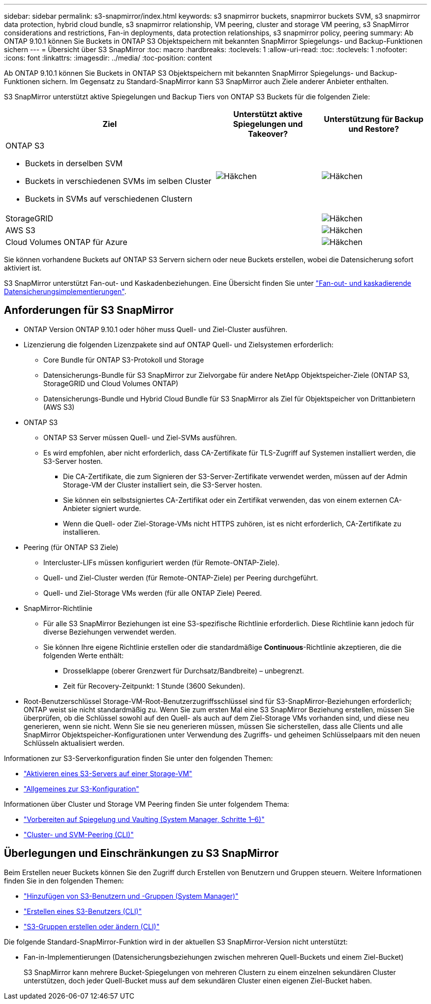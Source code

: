 ---
sidebar: sidebar 
permalink: s3-snapmirror/index.html 
keywords: s3 snapmirror buckets, snapmirror buckets SVM, s3 snapmirror data protection, hybrid cloud bundle, s3 snapmirror relationship, VM peering, cluster and storage VM peering, s3 SnapMirror considerations and restrictions, Fan-in deployments, data protection relationships, s3 snapmirror policy, peering 
summary: Ab ONTAP 9.10.1 können Sie Buckets in ONTAP S3 Objektspeichern mit bekannten SnapMirror Spiegelungs- und Backup-Funktionen sichern 
---
= Übersicht über S3 SnapMirror
:toc: macro
:hardbreaks:
:toclevels: 1
:allow-uri-read: 
:toc: 
:toclevels: 1
:nofooter: 
:icons: font
:linkattrs: 
:imagesdir: ../media/
:toc-position: content


[role="lead"]
Ab ONTAP 9.10.1 können Sie Buckets in ONTAP S3 Objektspeichern mit bekannten SnapMirror Spiegelungs- und Backup-Funktionen sichern. Im Gegensatz zu Standard-SnapMirror kann S3 SnapMirror auch Ziele anderer Anbieter enthalten.

S3 SnapMirror unterstützt aktive Spiegelungen und Backup Tiers von ONTAP S3 Buckets für die folgenden Ziele:

[cols="50,25,25"]
|===
| Ziel | Unterstützt aktive Spiegelungen und Takeover? | Unterstützung für Backup und Restore? 


 a| 
ONTAP S3

* Buckets in derselben SVM
* Buckets in verschiedenen SVMs im selben Cluster
* Buckets in SVMs auf verschiedenen Clustern

| image:status-enabled-perf-config.gif["Häkchen"] | image:status-enabled-perf-config.gif["Häkchen"] 


| StorageGRID |  | image:status-enabled-perf-config.gif["Häkchen"] 


| AWS S3 |  | image:status-enabled-perf-config.gif["Häkchen"] 


| Cloud Volumes ONTAP für Azure |  | image:status-enabled-perf-config.gif["Häkchen"] 
|===
Sie können vorhandene Buckets auf ONTAP S3 Servern sichern oder neue Buckets erstellen, wobei die Datensicherung sofort aktiviert ist.

S3 SnapMirror unterstützt Fan-out- und Kaskadenbeziehungen. Eine Übersicht finden Sie unter link:../data-protection/supported-deployment-config-concept.html["Fan-out- und kaskadierende Datensicherungsimplementierungen"].



== Anforderungen für S3 SnapMirror

* ONTAP Version ONTAP 9.10.1 oder höher muss Quell- und Ziel-Cluster ausführen.
* Lizenzierung die folgenden Lizenzpakete sind auf ONTAP Quell- und Zielsystemen erforderlich:
+
** Core Bundle für ONTAP S3-Protokoll und Storage
** Datensicherungs-Bundle für S3 SnapMirror zur Zielvorgabe für andere NetApp Objektspeicher-Ziele (ONTAP S3, StorageGRID und Cloud Volumes ONTAP)
** Datensicherungs-Bundle und Hybrid Cloud Bundle für S3 SnapMirror als Ziel für Objektspeicher von Drittanbietern (AWS S3)


* ONTAP S3
+
** ONTAP S3 Server müssen Quell- und Ziel-SVMs ausführen.
** Es wird empfohlen, aber nicht erforderlich, dass CA-Zertifikate für TLS-Zugriff auf Systemen installiert werden, die S3-Server hosten.
+
*** Die CA-Zertifikate, die zum Signieren der S3-Server-Zertifikate verwendet werden, müssen auf der Admin Storage-VM der Cluster installiert sein, die S3-Server hosten.
*** Sie können ein selbstsigniertes CA-Zertifikat oder ein Zertifikat verwenden, das von einem externen CA-Anbieter signiert wurde.
*** Wenn die Quell- oder Ziel-Storage-VMs nicht HTTPS zuhören, ist es nicht erforderlich, CA-Zertifikate zu installieren.




* Peering (für ONTAP S3 Ziele)
+
** Intercluster-LIFs müssen konfiguriert werden (für Remote-ONTAP-Ziele).
** Quell- und Ziel-Cluster werden (für Remote-ONTAP-Ziele) per Peering durchgeführt.
** Quell- und Ziel-Storage VMs werden (für alle ONTAP Ziele) Peered.


* SnapMirror-Richtlinie
+
** Für alle S3 SnapMirror Beziehungen ist eine S3-spezifische Richtlinie erforderlich. Diese Richtlinie kann jedoch für diverse Beziehungen verwendet werden.
** Sie können Ihre eigene Richtlinie erstellen oder die standardmäßige *Continuous*-Richtlinie akzeptieren, die die folgenden Werte enthält:
+
*** Drosselklappe (oberer Grenzwert für Durchsatz/Bandbreite) – unbegrenzt.
*** Zeit für Recovery-Zeitpunkt: 1 Stunde (3600 Sekunden).




* Root-Benutzerschlüssel Storage-VM-Root-Benutzerzugriffsschlüssel sind für S3-SnapMirror-Beziehungen erforderlich; ONTAP weist sie nicht standardmäßig zu. Wenn Sie zum ersten Mal eine S3 SnapMirror Beziehung erstellen, müssen Sie überprüfen, ob die Schlüssel sowohl auf den Quell- als auch auf dem Ziel-Storage VMs vorhanden sind, und diese neu generieren, wenn sie nicht. Wenn Sie sie neu generieren müssen, müssen Sie sicherstellen, dass alle Clients und alle SnapMirror Objektspeicher-Konfigurationen unter Verwendung des Zugriffs- und geheimen Schlüsselpaars mit den neuen Schlüsseln aktualisiert werden.


Informationen zur S3-Serverkonfiguration finden Sie unter den folgenden Themen:

* link:../task_object_provision_enable_s3_server.html["Aktivieren eines S3-Servers auf einer Storage-VM"]
* link:../s3-config/index.html["Allgemeines zur S3-Konfiguration"]


Informationen über Cluster und Storage VM Peering finden Sie unter folgendem Thema:

* link:../task_dp_prepare_mirror.html["Vorbereiten auf Spiegelung und Vaulting (System Manager, Schritte 1–6)"]
* link:../peering/index.html["Cluster- und SVM-Peering (CLI)"]




== Überlegungen und Einschränkungen zu S3 SnapMirror

Beim Erstellen neuer Buckets können Sie den Zugriff durch Erstellen von Benutzern und Gruppen steuern. Weitere Informationen finden Sie in den folgenden Themen:

* link:../task_object_provision_add_s3_users_groups.html["Hinzufügen von S3-Benutzern und -Gruppen (System Manager)"]
* link:../s3-config/create-s3-user-task.html["Erstellen eines S3-Benutzers (CLI)"]
* link:../s3-config/create-modify-groups-task.html["S3-Gruppen erstellen oder ändern (CLI)"]


Die folgende Standard-SnapMirror-Funktion wird in der aktuellen S3 SnapMirror-Version nicht unterstützt:

* Fan-in-Implementierungen (Datensicherungsbeziehungen zwischen mehreren Quell-Buckets und einem Ziel-Bucket)
+
S3 SnapMirror kann mehrere Bucket-Spiegelungen von mehreren Clustern zu einem einzelnen sekundären Cluster unterstützen, doch jeder Quell-Bucket muss auf dem sekundären Cluster einen eigenen Ziel-Bucket haben.


